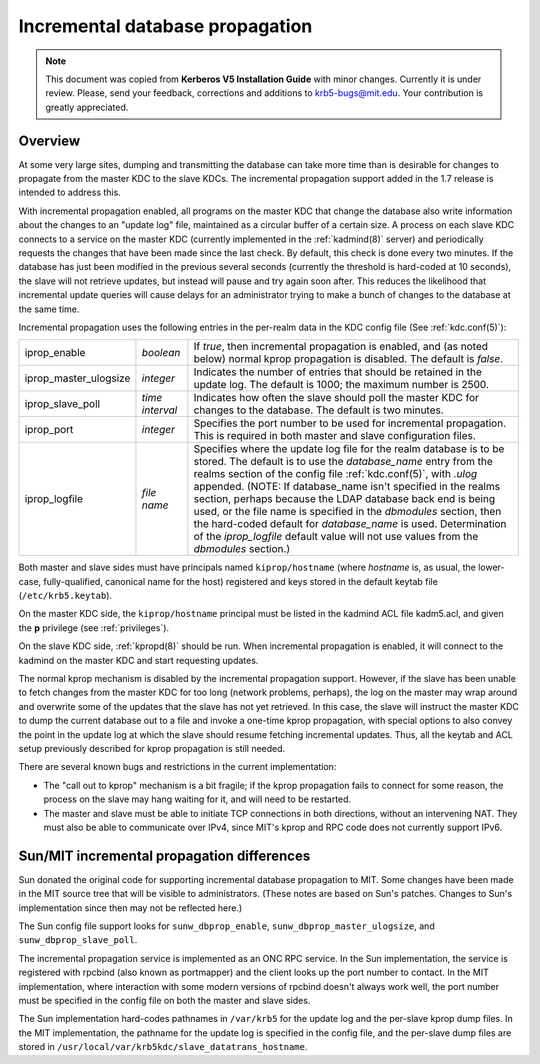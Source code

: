 .. _incr_db_prop:

Incremental database propagation
================================

.. note:: This document was copied from **Kerberos V5 Installation
          Guide** with minor changes.  Currently it is under review.
          Please, send your feedback, corrections and additions to
          krb5-bugs@mit.edu.  Your contribution is greatly
          appreciated.

Overview
--------

At some very large sites, dumping and transmitting the database can
take more time than is desirable for changes to propagate from the
master KDC to the slave KDCs.  The incremental propagation support
added in the 1.7 release is intended to address this.

With incremental propagation enabled, all programs on the master KDC
that change the database also write information about the changes to
an "update log" file, maintained as a circular buffer of a certain
size.  A process on each slave KDC connects to a service on the master
KDC (currently implemented in the :ref:`kadmind(8)` server) and
periodically requests the changes that have been made since the last
check.  By default, this check is done every two minutes.  If the
database has just been modified in the previous several seconds
(currently the threshold is hard-coded at 10 seconds), the slave will
not retrieve updates, but instead will pause and try again soon after.
This reduces the likelihood that incremental update queries will cause
delays for an administrator trying to make a bunch of changes to the
database at the same time.

Incremental propagation uses the following entries in the per-realm
data in the KDC config file (See :ref:`kdc.conf(5)`):

====================== =============== ===========================================
iprop_enable           *boolean*       If *true*, then incremental propagation is enabled, and (as noted below) normal kprop propagation is disabled. The default is *false*.
iprop_master_ulogsize  *integer*       Indicates the number of entries that should be retained in the update log. The default is 1000; the maximum number is 2500.
iprop_slave_poll       *time interval* Indicates how often the slave should poll the master KDC for changes to the database. The default is two minutes.
iprop_port             *integer*       Specifies the port number to be used for incremental propagation. This is required in both master and slave configuration files.
iprop_logfile          *file name*     Specifies where the update log file for the realm database is to be stored. The default is to use the *database_name* entry from the realms section of the config file :ref:`kdc.conf(5)`, with *.ulog* appended. (NOTE: If database_name isn't specified in the realms section, perhaps because the LDAP database back end is being used, or the file name is specified in the *dbmodules* section, then the hard-coded default for *database_name* is used. Determination of the *iprop_logfile*  default value will not use values from the *dbmodules* section.)
====================== =============== ===========================================

Both master and slave sides must have principals named
``kiprop/hostname`` (where *hostname* is, as usual, the lower-case,
fully-qualified, canonical name for the host) registered and keys
stored in the default keytab file (``/etc/krb5.keytab``).

On the master KDC side, the ``kiprop/hostname`` principal must be
listed in the kadmind ACL file kadm5.acl, and given the **p**
privilege (see :ref:`privileges`).

On the slave KDC side, :ref:`kpropd(8)` should be run.  When
incremental propagation is enabled, it will connect to the kadmind on
the master KDC and start requesting updates.

The normal kprop mechanism is disabled by the incremental propagation
support.  However, if the slave has been unable to fetch changes from
the master KDC for too long (network problems, perhaps), the log on
the master may wrap around and overwrite some of the updates that the
slave has not yet retrieved.  In this case, the slave will instruct
the master KDC to dump the current database out to a file and invoke a
one-time kprop propagation, with special options to also convey the
point in the update log at which the slave should resume fetching
incremental updates.  Thus, all the keytab and ACL setup previously
described for kprop propagation is still needed.

There are several known bugs and restrictions in the current
implementation:

- The "call out to kprop" mechanism is a bit fragile; if the kprop
  propagation fails to connect for some reason, the process on the
  slave may hang waiting for it, and will need to be restarted.
- The master and slave must be able to initiate TCP connections in
  both directions, without an intervening NAT.  They must also be able
  to communicate over IPv4, since MIT's kprop and RPC code does not
  currently support IPv6.


Sun/MIT incremental propagation differences
-------------------------------------------

Sun donated the original code for supporting incremental database
propagation to MIT.  Some changes have been made in the MIT source
tree that will be visible to administrators.  (These notes are based
on Sun's patches.  Changes to Sun's implementation since then may not
be reflected here.)

The Sun config file support looks for ``sunw_dbprop_enable``,
``sunw_dbprop_master_ulogsize``, and ``sunw_dbprop_slave_poll``.

The incremental propagation service is implemented as an ONC RPC
service.  In the Sun implementation, the service is registered with
rpcbind (also known as portmapper) and the client looks up the port
number to contact.  In the MIT implementation, where interaction with
some modern versions of rpcbind doesn't always work well, the port
number must be specified in the config file on both the master and
slave sides.

The Sun implementation hard-codes pathnames in ``/var/krb5`` for the
update log and the per-slave kprop dump files.  In the MIT
implementation, the pathname for the update log is specified in the
config file, and the per-slave dump files are stored in
``/usr/local/var/krb5kdc/slave_datatrans_hostname``.
